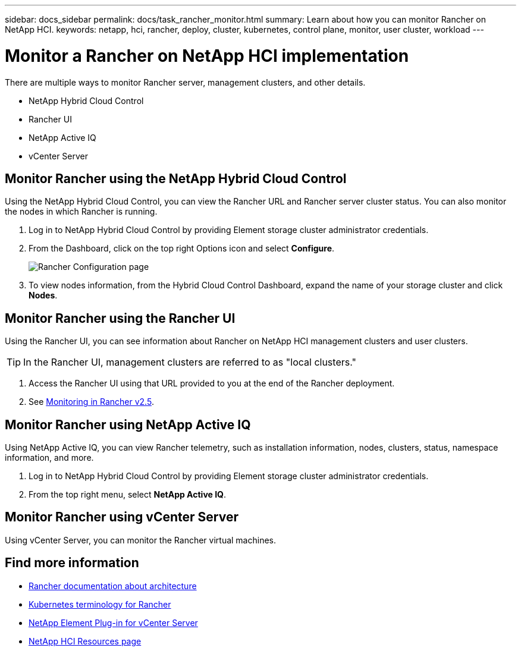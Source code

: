 ---
sidebar: docs_sidebar
permalink: docs/task_rancher_monitor.html
summary: Learn about how you can monitor Rancher on NetApp HCI.
keywords: netapp, hci, rancher, deploy, cluster, kubernetes, control plane, monitor, user cluster, workload
---

= Monitor a Rancher on NetApp HCI implementation
:hardbreaks:
:nofooter:
:icons: font
:linkattrs:
:imagesdir: ../media/

[.lead]
There are multiple ways to monitor Rancher server, management clusters, and other details.


* NetApp Hybrid Cloud Control
* Rancher UI
* NetApp Active IQ
* vCenter Server


== Monitor Rancher using the NetApp Hybrid Cloud Control

Using the NetApp Hybrid Cloud Control, you can view the Rancher URL and Rancher server cluster status. You can also monitor the nodes in which Rancher is running.

. Log in to NetApp Hybrid Cloud Control by providing Element storage cluster administrator credentials.
. From the Dashboard, click on the top right Options icon and select *Configure*.
+
image::hcc_configure.png[Rancher Configuration page]

. To view nodes information, from the Hybrid Cloud Control Dashboard, expand the name of your storage cluster and click *Nodes*.

== Monitor Rancher using the Rancher UI

Using the Rancher UI, you can see information about Rancher on NetApp HCI management clusters and user clusters.

TIP: In the Rancher UI, management clusters are referred to as "local clusters."

. Access the Rancher UI using that URL provided to you at the end of the Rancher deployment.
. See https://rancher.com/docs/rancher/v2.x/en/monitoring-alerting/v2.5/[Monitoring in Rancher v2.5].


== Monitor Rancher using NetApp Active IQ

Using NetApp Active IQ, you can view Rancher telemetry, such as installation information, nodes, clusters, status, namespace information, and more.

. Log in to NetApp Hybrid Cloud Control by providing Element storage cluster administrator credentials.
. From the top right menu, select *NetApp Active IQ*.

== Monitor Rancher using vCenter Server

Using vCenter Server, you can monitor the Rancher virtual machines.



[discrete]
== Find more information
* https://rancher.com/docs/rancher/v2.x/en/overview/architecture/[Rancher documentation about architecture^]
* https://rancher.com/docs/rancher/v2.x/en/overview/concepts/[Kubernetes terminology for Rancher]
* https://docs.netapp.com/us-en/vcp/index.html[NetApp Element Plug-in for vCenter Server^]
* https://www.netapp.com/us/documentation/hci.aspx[NetApp HCI Resources page^]
